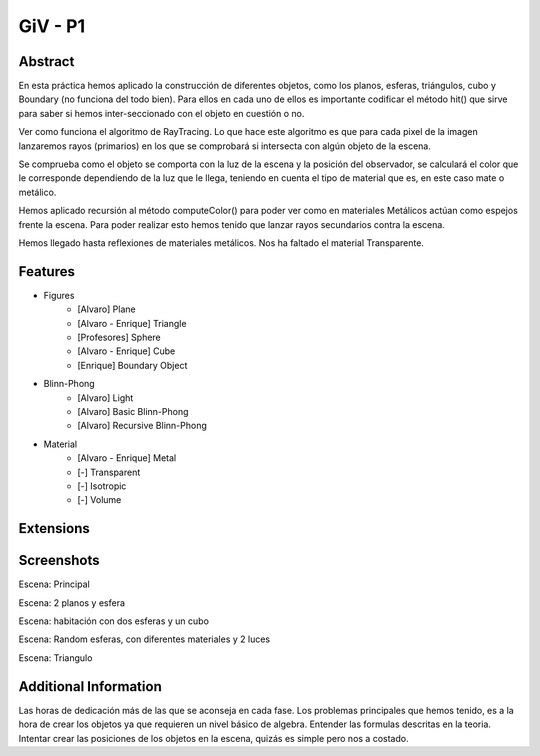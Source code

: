 GiV - P1
----------  
::

Abstract
^^^^^^^^
En esta práctica hemos aplicado la construcción de diferentes objetos, como los
planos, esferas, triángulos, cubo y Boundary (no funciona del todo bien). Para ellos en cada uno de ellos es importante
codificar el método hit() que sirve para saber si hemos inter-seccionado con el
objeto en cuestión o no.

Ver como funciona el algoritmo de RayTracing. Lo que
hace este algoritmo es que para cada pixel de la imagen lanzaremos rayos
(primarios) en los que se comprobará si intersecta con algún objeto de la escena.

Se comprueba como el objeto se comporta con la luz de la escena y la posición
del observador, se calculará el color que le corresponde dependiendo de la luz
que le llega, teniendo en cuenta el tipo de material que es, en este caso mate o
metálico.

Hemos aplicado recursión al método computeColor() para poder ver como en
materiales Metálicos actúan como espejos frente la escena. Para poder realizar
esto hemos tenido que lanzar rayos secundarios contra la escena.

Hemos llegado hasta reflexiones de materiales metálicos.
Nos ha faltado el material Transparente.

Features
^^^^^^^^

- Figures
    - [Alvaro] Plane
    - [Alvaro - Enrique] Triangle
    - [Profesores] Sphere
    - [Alvaro - Enrique] Cube
    - [Enrique] Boundary Object
- Blinn-Phong
    - [Alvaro] Light
    - [Alvaro] Basic Blinn-Phong
    - [Alvaro] Recursive Blinn-Phong
- Material
    - [Alvaro - Enrique] Metal
    - [-] Transparent
    - [-] Isotropic
    - [-] Volume

Extensions
^^^^^^^^^^


Screenshots
^^^^^^^^^^^
Escena: Principal

.. image:: escena_practica.png

Escena: 2 planos y esfera

.. image:: escena_dosPlanos_esfera.png

Escena: habitación con dos esferas y un cubo

.. image:: scene_room_2spheres_cube.png

Escena: Random esferas, con diferentes materiales y 2 luces

.. image:: escena_3_esferas.png

Escena: Triangulo

.. image:: triangulo.png



Additional Information
^^^^^^^^^^^^^^^^^^^^^^
Las horas de dedicación más de las que se aconseja en cada fase.
Los problemas principales que hemos tenido, es a la hora de crear los objetos ya que requieren un nivel básico de algebra.
Entender las formulas descritas en la teoria.
Intentar crear las posiciones de los objetos en la escena, quizás es simple pero nos a costado.

